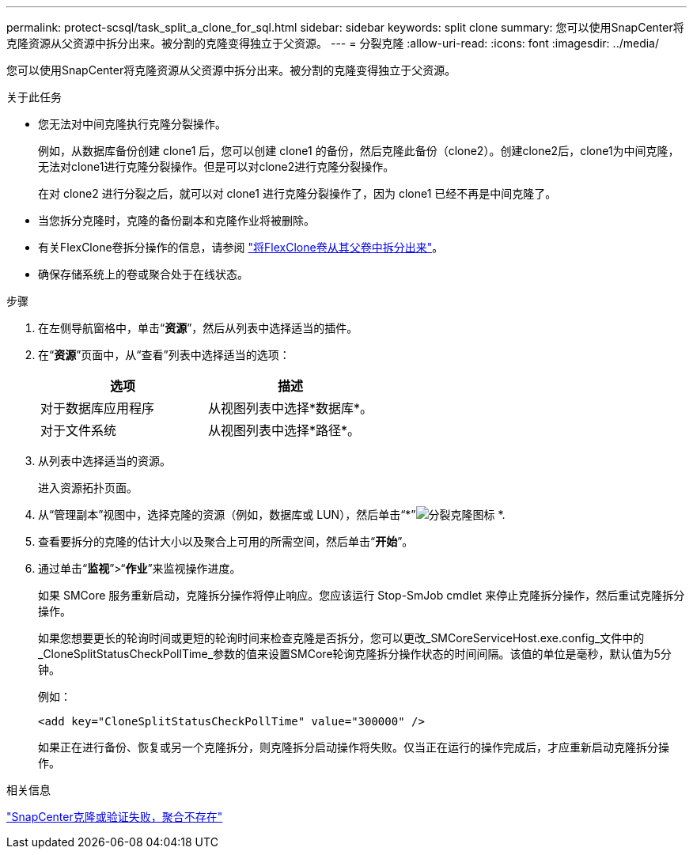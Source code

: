 ---
permalink: protect-scsql/task_split_a_clone_for_sql.html 
sidebar: sidebar 
keywords: split clone 
summary: 您可以使用SnapCenter将克隆资源从父资源中拆分出来。被分割的克隆变得独立于父资源。 
---
= 分裂克隆
:allow-uri-read: 
:icons: font
:imagesdir: ../media/


[role="lead"]
您可以使用SnapCenter将克隆资源从父资源中拆分出来。被分割的克隆变得独立于父资源。

.关于此任务
* 您无法对中间克隆执行克隆分裂操作。
+
例如，从数据库备份创建 clone1 后，您可以创建 clone1 的备份，然后克隆此备份（clone2）。创建clone2后，clone1为中间克隆，无法对clone1进行克隆分裂操作。但是可以对clone2进行克隆分裂操作。

+
在对 clone2 进行分裂之后，就可以对 clone1 进行克隆分裂操作了，因为 clone1 已经不再是中间克隆了。

* 当您拆分克隆时，克隆的备份副本和克隆作业将被删除。
* 有关FlexClone卷拆分操作的信息，请参阅 https://docs.netapp.com/us-en/ontap/volumes/split-flexclone-from-parent-task.html["将FlexClone卷从其父卷中拆分出来"^]。
* 确保存储系统上的卷或聚合处于在线状态。


.步骤
. 在左侧导航窗格中，单击“*资源*”，然后从列表中选择适当的插件。
. 在“*资源*”页面中，从“查看”列表中选择适当的选项：
+
|===
| 选项 | 描述 


 a| 
对于数据库应用程序
 a| 
从视图列表中选择*数据库*。



 a| 
对于文件系统
 a| 
从视图列表中选择*路径*。

|===
. 从列表中选择适当的资源。
+
进入资源拓扑页面。

. 从“管理副本”视图中，选择克隆的资源（例如，数据库或 LUN），然后单击“*”image:../media/split_clone.gif["分裂克隆图标"] *.
. 查看要拆分的克隆的估计大小以及聚合上可用的所需空间，然后单击“*开始*”。
. 通过单击“*监视*”>“*作业*”来监视操作进度。
+
如果 SMCore 服务重新启动，克隆拆分操作将停止响应。您应该运行 Stop-SmJob cmdlet 来停止克隆拆分操作，然后重试克隆拆分操作。

+
如果您想要更长的轮询时间或更短的轮询时间来检查克隆是否拆分，您可以更改_SMCoreServiceHost.exe.config_文件中的_CloneSplitStatusCheckPollTime_参数的值来设置SMCore轮询克隆拆分操作状态的时间间隔。该值的单位是毫秒，默认值为5分钟。

+
例如：

+
[listing]
----
<add key="CloneSplitStatusCheckPollTime" value="300000" />
----
+
如果正在进行备份、恢复或另一个克隆拆分，则克隆拆分启动操作将失败。仅当正在运行的操作完成后，才应重新启动克隆拆分操作。



.相关信息
https://kb.netapp.com/Advice_and_Troubleshooting/Data_Protection_and_Security/SnapCenter/SnapCenter_clone_or_verfication_fails_with_aggregate_does_not_exist["SnapCenter克隆或验证失败，聚合不存在"]
